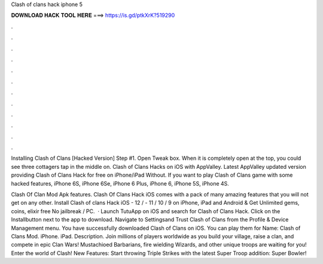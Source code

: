 Clash of clans hack iphone 5



𝐃𝐎𝐖𝐍𝐋𝐎𝐀𝐃 𝐇𝐀𝐂𝐊 𝐓𝐎𝐎𝐋 𝐇𝐄𝐑𝐄 ===> https://is.gd/ptkXrK?519290



.



.



.



.



.



.



.



.



.



.



.



.

Installing Clash of Clans [Hacked Version] Step #1. Open Tweak box. When it is completely open at the top, you could see three cottagers tap in the middle on. Clash of Clans Hacks on iOS with AppValley. Latest AppValley updated version providing Clash of Clans Hack for free on iPhone/iPad Without. If you want to play Clash of Clans game with some hacked features, iPhone 6S, iPhone 6Se, iPhone 6 Plus, iPhone 6, iPhone 5S, iPhone 4S.

Clash Of Clan Mod Apk features. Clash Of Clans Hack iOS comes with a pack of many amazing features that you will not get on any other. Install Clash of clans Hack iOS - 12 / - 11 / 10 / 9 on iPhone, iPad and Android & Get Unlimited gems, coins, elixir free No jailbreak / PC.  · Launch TutuApp on iOS and search for Clash of Clans Hack. Click on the Installbutton next to the app to download. Navigate to Settingsand Trust Clash of Clans from the Profile & Device Management menu. You have successfully downloaded Clash of Clans on iOS. You can play them for  Name: Clash of Clans Mod. iPhone. iPad. Description. Join millions of players worldwide as you build your village, raise a clan, and compete in epic Clan Wars! Mustachioed Barbarians, fire wielding Wizards, and other unique troops are waiting for you! Enter the world of Clash! New Features: Start throwing Triple Strikes with the latest Super Troop addition: Super Bowler!
